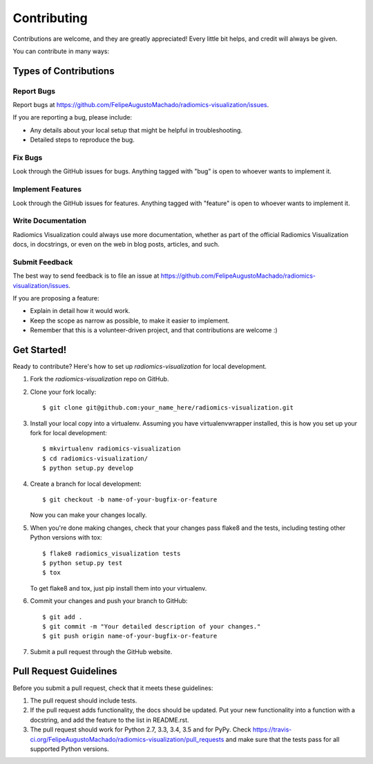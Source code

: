 ============
Contributing
============

Contributions are welcome, and they are greatly appreciated! Every
little bit helps, and credit will always be given.

You can contribute in many ways:

Types of Contributions
----------------------

Report Bugs
~~~~~~~~~~~

Report bugs at https://github.com/FelipeAugustoMachado/radiomics-visualization/issues.

If you are reporting a bug, please include:

* Any details about your local setup that might be helpful in troubleshooting.
* Detailed steps to reproduce the bug.

Fix Bugs
~~~~~~~~

Look through the GitHub issues for bugs. Anything tagged with "bug"
is open to whoever wants to implement it.

Implement Features
~~~~~~~~~~~~~~~~~~

Look through the GitHub issues for features. Anything tagged with "feature"
is open to whoever wants to implement it.

Write Documentation
~~~~~~~~~~~~~~~~~~~

Radiomics Visualization could always use more documentation, whether
as part of the official Radiomics Visualization docs, in docstrings,
or even on the web in blog posts, articles, and such.

Submit Feedback
~~~~~~~~~~~~~~~

The best way to send feedback is to file an issue at https://github.com/FelipeAugustoMachado/radiomics-visualization/issues.

If you are proposing a feature:

* Explain in detail how it would work.
* Keep the scope as narrow as possible, to make it easier to implement.
* Remember that this is a volunteer-driven project, and that contributions
  are welcome :)

Get Started!
------------

Ready to contribute? Here's how to set up `radiomics-visualization` for local development.

1. Fork the `radiomics-visualization` repo on GitHub.
2. Clone your fork locally::

    $ git clone git@github.com:your_name_here/radiomics-visualization.git

3. Install your local copy into a virtualenv. Assuming you have virtualenvwrapper installed, this is how you set up your fork for local development::

    $ mkvirtualenv radiomics-visualization
    $ cd radiomics-visualization/
    $ python setup.py develop

4. Create a branch for local development::

    $ git checkout -b name-of-your-bugfix-or-feature

   Now you can make your changes locally.

5. When you're done making changes, check that your changes pass flake8 and the tests, including testing other Python versions with tox::

    $ flake8 radiomics_visualization tests
    $ python setup.py test
    $ tox

   To get flake8 and tox, just pip install them into your virtualenv.

6. Commit your changes and push your branch to GitHub::

    $ git add .
    $ git commit -m "Your detailed description of your changes."
    $ git push origin name-of-your-bugfix-or-feature

7. Submit a pull request through the GitHub website.

Pull Request Guidelines
-----------------------

Before you submit a pull request, check that it meets these guidelines:

1. The pull request should include tests.
2. If the pull request adds functionality, the docs should be updated. Put
   your new functionality into a function with a docstring, and add the
   feature to the list in README.rst.
3. The pull request should work for Python 2.7, 3.3, 3.4, 3.5 and for PyPy. Check
   https://travis-ci.org/FelipeAugustoMachado/radiomics-visualization/pull_requests
   and make sure that the tests pass for all supported Python versions.

